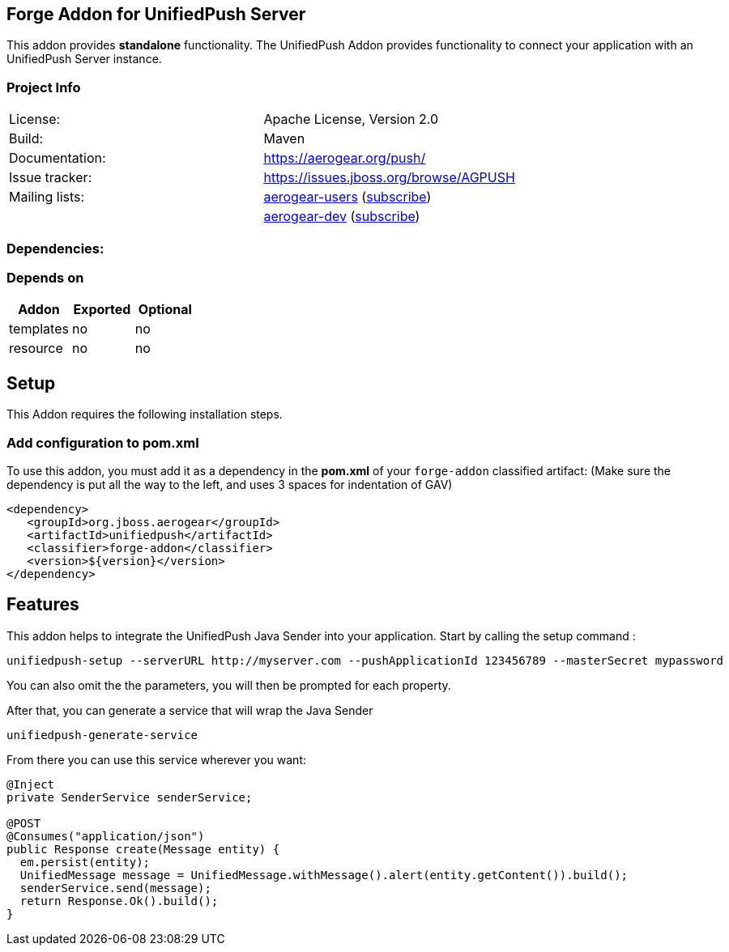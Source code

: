== Forge Addon for UnifiedPush Server
:idprefix: id_ 


This addon provides *standalone* functionality.
The UnifiedPush Addon provides functionality to connect your application with an UnifiedPush Server instance.

=== Project Info


|==================================
| License:        | Apache License, Version 2.0  
| Build:          | Maven  
| Documentation:  | https://aerogear.org/push/  
| Issue tracker:  | https://issues.jboss.org/browse/AGPUSH  
| Mailing lists:  | link:http://aerogear-users.1116366.n5.nabble.com/[aerogear-users] (link:https://lists.jboss.org/mailman/listinfo/aerogear-users[subscribe])  
|                 | link:http://aerogear-dev.1069024.n5.nabble.com/[aerogear-dev] (link:https://lists.jboss.org/mailman/listinfo/aerogear-dev[subscribe])  

|==================================
=== Dependencies: 
=== Depends on
[options="header"]
|===
|Addon |Exported |Optional
|templates
|no
|no
|resource
|no
|no
|===

== Setup
This Addon requires the following installation steps.

=== Add configuration to pom.xml 
To use this addon, you must add it as a dependency in the *pom.xml* of your `forge-addon` classified artifact:
(Make sure the dependency is put all the way to the left, and uses 3 spaces for indentation of GAV)
[source,xml]
----
<dependency>
   <groupId>org.jboss.aerogear</groupId>
   <artifactId>unifiedpush</artifactId>
   <classifier>forge-addon</classifier>
   <version>${version}</version>
</dependency>
----
== Features
This addon helps to integrate the UnifiedPush Java Sender into your application.
Start by calling the setup command : 
----
unifiedpush-setup --serverURL http://myserver.com --pushApplicationId 123456789 --masterSecret mypassword
----

You can also omit the the parameters, you will then be prompted for each property.

After that, you can generate a service that will wrap the Java Sender 

----
unifiedpush-generate-service 
----

From there you can use this service wherever you want:

[source,java]
----
@Inject
private SenderService senderService;

@POST
@Consumes("application/json")
public Response create(Message entity) {
  em.persist(entity);
  UnifiedMessage message = UnifiedMessage.withMessage().alert(entity.getContent()).build();
  senderService.send(message);
  return Response.Ok().build();
}
----
